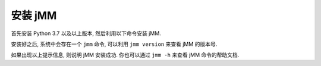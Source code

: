 安装 jMM
========

首先安装 Python 3.7 以及以上版本, 然后利用以下命令安装 jMM.

.. bash::
   :norun:

    pip3 install jmm

安装好之后, 系统中会存在一个 ``jmm`` 命令, 可以利用 ``jmm version`` 来查看 jMM 的版本号.

.. bash::
   :real_cmd: {python} -m jmm version

    jmm version

如果出现以上提示信息, 则说明 jMM 安装成功. 你也可以通过 ``jmm -h`` 来查看 jMM 命令的帮助文档.

.. bash::
   :real_cmd: {python} -m jmm -h

    jmm -h
